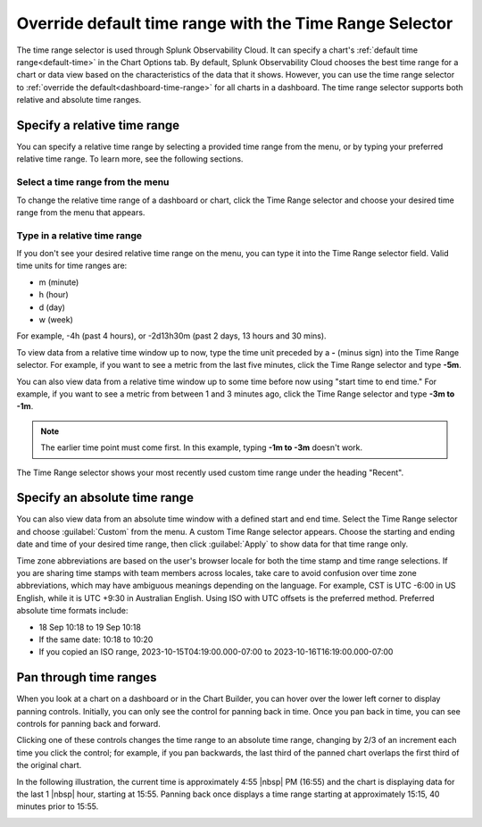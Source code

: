 .. _time-range-selector:

*****************************************************************
Override default time range with the Time Range Selector
*****************************************************************

.. meta::
   :description: The Time Range selector is located at the top right of dashboards and charts, and in the Chart Options tab. By default, Splunk Infrastructure Monitoring chooses the best time range based on the characteristics of the chart's data. However, you can use the Time Range selector to override the default for all charts in a dashboard. 

The time range selector is used through Splunk Observability Cloud. It can specify a chart's :ref:`default time range<default-time>` in the Chart Options tab. By default, Splunk Observability Cloud chooses the best time range for a chart or data view based on the characteristics of the data that it shows. However, you can use the time range selector to :ref:`override the default<dashboard-time-range>` for all charts in a dashboard. The time range selector supports both relative and absolute time ranges.


Specify a relative time range
=============================================================================

You can specify a relative time range by selecting a provided time range from the menu, or by typing your preferred relative time range. To learn more, see the following sections.


Select a time range from the menu
-------------------------------------------------------------------

To change the relative time range of a dashboard or chart, click the Time Range selector and choose your desired time range from the menu that appears.

Type in a relative time range
-------------------------------------------------------------------

If you don't see your desired relative time range on the menu, you can type it into the Time Range selector field. Valid time units for time ranges are:

- m (minute)
- h (hour)
- d (day)
- w (week) 
 
For example, -4h (past 4 hours), or -2d13h30m (past 2 days, 13 hours and 30 mins).

To view data from a relative time window up to now, type the time unit preceded by a :strong:`-` (minus sign) into the Time Range selector. For example, if you want to see a metric from the last five minutes, click the Time Range selector and type :strong:`-5m`.

You can also view data from a relative time window up to some time before now using "start time to end time." For example, if you want to see a metric from between 1 and 3 minutes ago, click the Time Range selector and type :strong:`-3m to -1m`. 

.. note:: The earlier time point must come first. In this example, typing :strong:`-1m to -3m` doesn't work.

The Time Range selector shows your most recently used custom time range under the heading "Recent".

.. _absolute-time-range:

Specify an absolute time range
=============================================================================

You can also view data from an absolute time window with a defined start and end time. Select the Time Range selector and choose :guilabel:`Custom` from the menu. A custom Time Range selector appears. Choose the starting and ending date and time of your desired time range, then click :guilabel:`Apply` to show data for that time range only.

Time zone abbreviations are based on the user's browser locale for both the time stamp and time range selections. If you are sharing time stamps with team members across locales, take care to avoid confusion over time zone abbreviations, which may have ambiguous meanings depending on the language. For example, CST is UTC -6:00 in US English, while it is UTC +9:30 in Australian English. Using ISO with UTC offsets is the preferred method. Preferred absolute time formats include:

- 18 Sep 10:18 to 19 Sep 10:18
- If the same date: 10:18 to 10:20
- If you copied an ISO range, 2023-10-15T04:19:00.000-07:00 to 2023-10-16T16:19:00.000-07:00

.. _panning:

Pan through time ranges
=============================================================================

When you look at a chart on a dashboard or in the Chart Builder, you can hover over the lower left corner to display panning controls. Initially, you can only see the control for panning back in time. Once you pan back in time, you can see controls for panning back and forward.

Clicking one of these controls changes the time range to an absolute time range, changing by 2/3 of an increment each time you click the control; for example, if you pan backwards, the last third of the panned chart overlaps the first third of the original chart.

In the following illustration, the current time is approximately 4:55 |nbsp| PM (16:55) and the chart is displaying data for the last 1 |nbsp| hour, starting at 15:55. Panning back once displays a time range starting at approximately 15:15, 40 minutes prior to 15:55.

.. image:: /_images/images-ui/panning.png
      :width: 99%
      :alt: This image shows an example of what panning through time ranges looks like.

